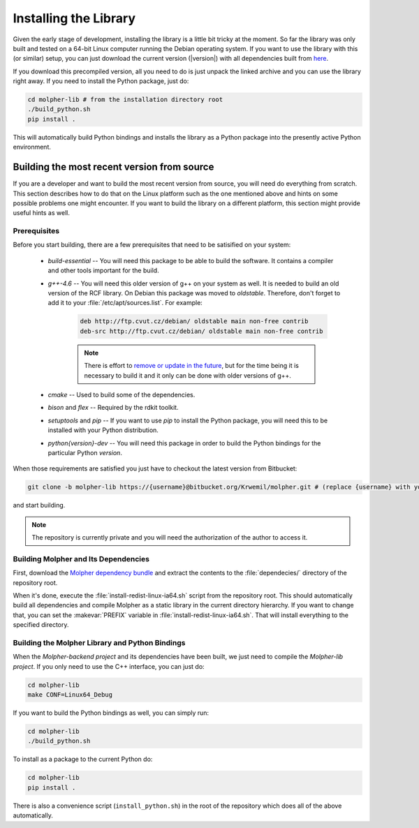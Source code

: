 Installing the Library
======================

Given the early stage of development, installing the library is a little bit tricky at the moment.
So far the library was only built and tested on a 64-bit Linux computer running the Debian
operating system. If you want to use the library with this (or similar) setup, you can just download
the current version (|version|) with all dependencies built from `here
<https://drive.google.com/file/d/0B2rizkCQQcoyaHJjaFFSdE9DdUk/view?usp=sharing>`_.

If you download this precompiled version, all you need to do is just unpack the linked archive
and you can use the library right away. If you need to install the Python package,
just do:

..  code-block:: bash

    cd molpher-lib # from the installation directory root
    ./build_python.sh
    pip install .

This will automatically build Python bindings and installs the library as a Python package into
the presently active Python environment.

Building the most recent version from source
--------------------------------------------

If you are a developer and want to build the most recent version from source,
you will need do everything from scratch. This section
describes how to do that on the Linux platform such as the one mentioned above
and hints on some possible problems one might encounter. If you want to build the library on
a different platform, this section might provide useful hints as well.

Prerequisites
~~~~~~~~~~~~~

Before you start building, there are a few prerequisites that need to be satisified on your system:

    - *build-essential* -- You will need this package to be able to build the software. It contains a compiler and other tools important for the build.
    - *g++-4.6* -- You will need this older version of g++ on your system as well. It is needed to build an old version of the RCF library. On Debian this package was moved to *oldstable*. Therefore, don't forget to add it to your :file:`/etc/apt/sources.list`. For example:

        ..  code-block:: bash

            deb http://ftp.cvut.cz/debian/ oldstable main non-free contrib
            deb-src http://ftp.cvut.cz/debian/ oldstable main non-free contrib

        ..  note:: There is effort to `remove or update
                in the future <https://github.com/siret/Molpher/tree/library_update>`_,
                but for the time being it is necessary to build it and it only can be done with older
                versions of g++.

    - *cmake* -- Used to build some of the dependencies.
    - *bison* and *flex* -- Required by the rdkit toolkit.
    - *setuptools* and *pip* -- If you want to use *pip* to install the Python package, you will need this to be installed with your Python distribution.
    - *python{version}-dev* -- You will need this package in order to build the Python bindings for the particular Python *version*.

When those requirements are satisfied you just have to checkout the latest version from Bitbucket:

..  code-block:: bash

    git clone -b molpher-lib https://{username}@bitbucket.org/Krwemil/molpher.git # (replace {username} with your Bitbucket username)

and start building.

..  note:: The repository is currently private and you will need the authorization of the author to access it.

Building Molpher and Its Dependencies
~~~~~~~~~~~~~~~~~~~~~~~~~~~~~~~~~~~~~

First, download the `Molpher dependency bundle
<https://drive.google.com/file/d/0B2rizkCQQcoyOEZrMFV4STdFN28/view?usp=sharing>`_
and extract the contents to the :file:`dependecies/` directory of the repository root.

When it's done, execute the :file:`install-redist-linux-ia64.sh` script from the repository root.
This should automatically build all dependencies and compile Molpher as a static library
in the current directory hierarchy. If you want to change that, you can set the :makevar:`PREFIX`
variable in :file:`install-redist-linux-ia64.sh`. That will install everything to the specified directory.

Building the Molpher Library and Python Bindings
~~~~~~~~~~~~~~~~~~~~~~~~~~~~~~~~~~~~~~~~~~~~~~~~

When the `Molpher-backend project` and its dependencies have been built, we just need to compile
the `Molpher-lib project`. If you only need to use the C++ interface,
you can just do:

..  code-block:: bash

    cd molpher-lib
    make CONF=Linux64_Debug

If you want to build the Python bindings as well,
you can simply run:

..  code-block:: bash

    cd molpher-lib
    ./build_python.sh

To install as a package to the current Python do:

..  code-block:: bash

    cd molpher-lib
    pip install .

There is also a convenience script (``install_python.sh``) in the root of the repository
which does all of the above automatically.